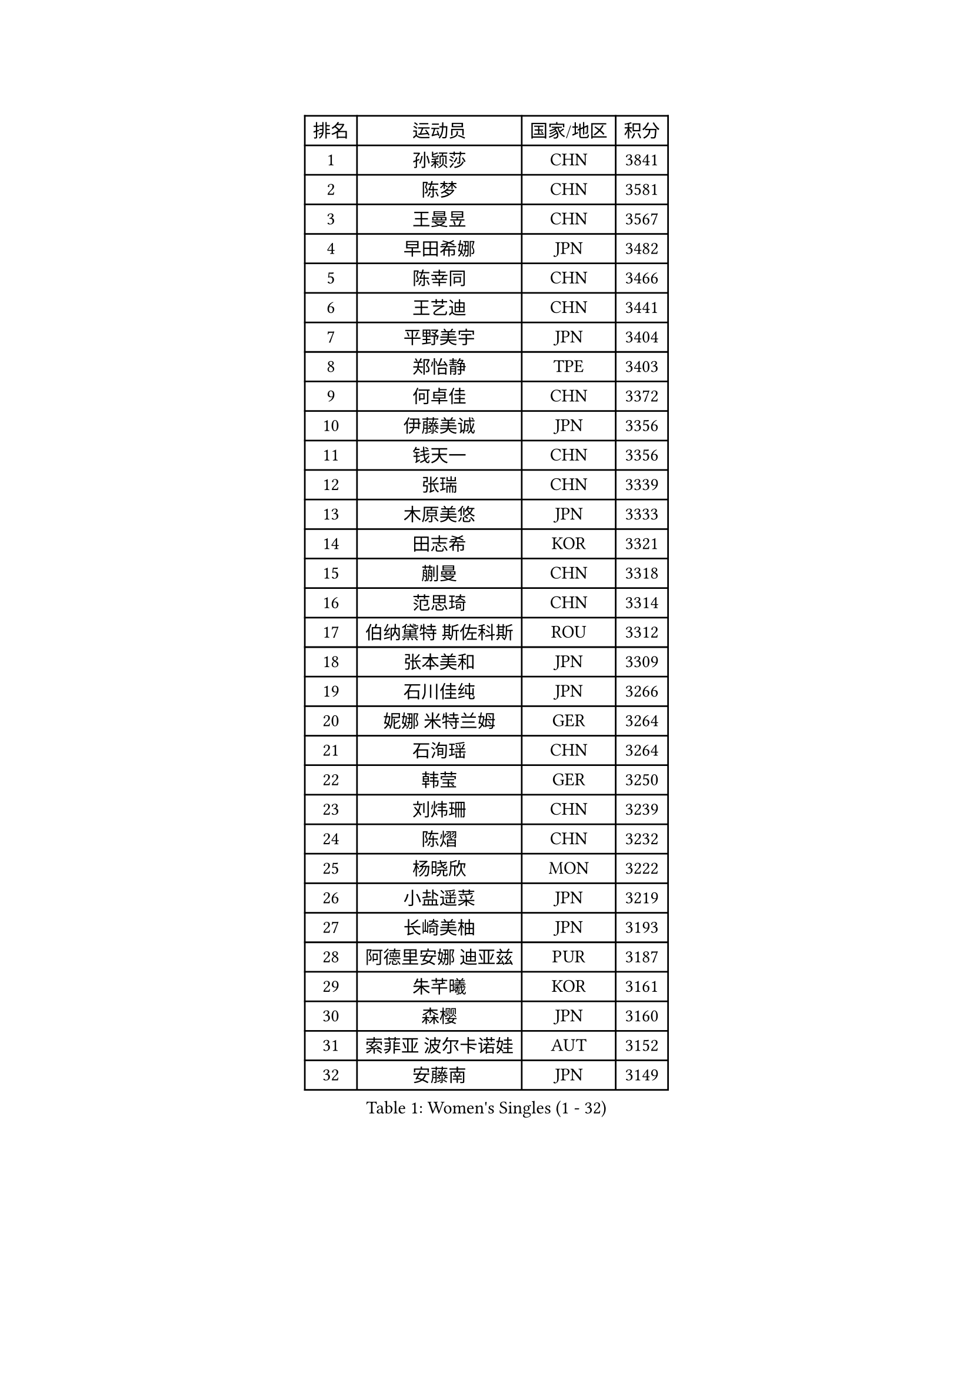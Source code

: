 
#set text(font: ("Courier New", "NSimSun"))
#figure(
  caption: "Women's Singles (1 - 32)",
    table(
      columns: 4,
      [排名], [运动员], [国家/地区], [积分],
      [1], [孙颖莎], [CHN], [3841],
      [2], [陈梦], [CHN], [3581],
      [3], [王曼昱], [CHN], [3567],
      [4], [早田希娜], [JPN], [3482],
      [5], [陈幸同], [CHN], [3466],
      [6], [王艺迪], [CHN], [3441],
      [7], [平野美宇], [JPN], [3404],
      [8], [郑怡静], [TPE], [3403],
      [9], [何卓佳], [CHN], [3372],
      [10], [伊藤美诚], [JPN], [3356],
      [11], [钱天一], [CHN], [3356],
      [12], [张瑞], [CHN], [3339],
      [13], [木原美悠], [JPN], [3333],
      [14], [田志希], [KOR], [3321],
      [15], [蒯曼], [CHN], [3318],
      [16], [范思琦], [CHN], [3314],
      [17], [伯纳黛特 斯佐科斯], [ROU], [3312],
      [18], [张本美和], [JPN], [3309],
      [19], [石川佳纯], [JPN], [3266],
      [20], [妮娜 米特兰姆], [GER], [3264],
      [21], [石洵瑶], [CHN], [3264],
      [22], [韩莹], [GER], [3250],
      [23], [刘炜珊], [CHN], [3239],
      [24], [陈熠], [CHN], [3232],
      [25], [杨晓欣], [MON], [3222],
      [26], [小盐遥菜], [JPN], [3219],
      [27], [长崎美柚], [JPN], [3193],
      [28], [阿德里安娜 迪亚兹], [PUR], [3187],
      [29], [朱芊曦], [KOR], [3161],
      [30], [森樱], [JPN], [3160],
      [31], [索菲亚 波尔卡诺娃], [AUT], [3152],
      [32], [安藤南], [JPN], [3149],
    )
  )#pagebreak()

#set text(font: ("Courier New", "NSimSun"))
#figure(
  caption: "Women's Singles (33 - 64)",
    table(
      columns: 4,
      [排名], [运动员], [国家/地区], [积分],
      [33], [佐藤瞳], [JPN], [3147],
      [34], [申裕斌], [KOR], [3130],
      [35], [高桥 布鲁娜], [BRA], [3129],
      [36], [边宋京], [PRK], [3110],
      [37], [BATRA Manika], [IND], [3092],
      [38], [郭雨涵], [CHN], [3087],
      [39], [张安], [USA], [3079],
      [40], [李时温], [KOR], [3066],
      [41], [PAVADE Prithika], [FRA], [3064],
      [42], [吴洋晨], [CHN], [3064],
      [43], [杜凯琹], [HKG], [3062],
      [44], [袁嘉楠], [FRA], [3061],
      [45], [LI Yake], [CHN], [3047],
      [46], [伊丽莎白 萨玛拉], [ROU], [3046],
      [47], [王晓彤], [CHN], [3046],
      [48], [PARANANG Orawan], [THA], [3042],
      [49], [覃予萱], [CHN], [3038],
      [50], [DRAGOMAN Andreea], [ROU], [3035],
      [51], [KAUFMANN Annett], [GER], [3034],
      [52], [YANG Yiyun], [CHN], [3028],
      [53], [DIACONU Adina], [ROU], [3021],
      [54], [XU Yi], [CHN], [3013],
      [55], [KALLBERG Christina], [SWE], [3013],
      [56], [曾尖], [SGP], [3011],
      [57], [单晓娜], [GER], [3008],
      [58], [BAJOR Natalia], [POL], [3003],
      [59], [徐孝元], [KOR], [2999],
      [60], [韩菲儿], [CHN], [2997],
      [61], [MESHREF Dina], [EGY], [2987],
      [62], [KIM Hayeong], [KOR], [2986],
      [63], [PESOTSKA Margaryta], [UKR], [2984],
      [64], [LEE Eunhye], [KOR], [2984],
    )
  )#pagebreak()

#set text(font: ("Courier New", "NSimSun"))
#figure(
  caption: "Women's Singles (65 - 96)",
    table(
      columns: 4,
      [排名], [运动员], [国家/地区], [积分],
      [65], [QI Fei], [CHN], [2980],
      [66], [王 艾米], [USA], [2979],
      [67], [XIAO Maria], [ESP], [2977],
      [68], [梁夏银], [KOR], [2970],
      [69], [傅玉], [POR], [2967],
      [70], [AKULA Sreeja], [IND], [2965],
      [71], [FAN Shuhan], [CHN], [2963],
      [72], [SASAO Asuka], [JPN], [2962],
      [73], [KIM Nayeong], [KOR], [2961],
      [74], [NG Wing Lam], [HKG], [2946],
      [75], [李皓晴], [HKG], [2938],
      [76], [SHAO Jieni], [POR], [2934],
      [77], [倪夏莲], [LUX], [2931],
      [78], [朱成竹], [HKG], [2929],
      [79], [HUANG Yi-Hua], [TPE], [2928],
      [80], [崔孝珠], [KOR], [2920],
      [81], [LI Yu-Jhun], [TPE], [2919],
      [82], [LIU Hsing-Yin], [TPE], [2918],
      [83], [RAKOVAC Lea], [CRO], [2912],
      [84], [KIM Byeolnim], [KOR], [2907],
      [85], [张默], [CAN], [2902],
      [86], [WEGRZYN Katarzyna], [POL], [2901],
      [87], [SAWETTABUT Jinnipa], [THA], [2899],
      [88], [LUTZ Charlotte], [FRA], [2890],
      [89], [ARAPOVIC Hana], [CRO], [2889],
      [90], [ZHU Sibing], [CHN], [2889],
      [91], [WINTER Sabine], [GER], [2886],
      [92], [陈思羽], [TPE], [2881],
      [93], [EERLAND Britt], [NED], [2877],
      [94], [LIU Yangzi], [AUS], [2873],
      [95], [POTA Georgina], [HUN], [2867],
      [96], [刘佳], [AUT], [2865],
    )
  )#pagebreak()

#set text(font: ("Courier New", "NSimSun"))
#figure(
  caption: "Women's Singles (97 - 128)",
    table(
      columns: 4,
      [排名], [运动员], [国家/地区], [积分],
      [97], [HUANG Yu-Chiao], [TPE], [2865],
      [98], [KAMATH Archana Girish], [IND], [2862],
      [99], [SAWETTABUT Suthasini], [THA], [2855],
      [100], [WAN Yuan], [GER], [2852],
      [101], [MORET Rachel], [SUI], [2852],
      [102], [NOMURA Moe], [JPN], [2851],
      [103], [ZONG Geman], [CHN], [2847],
      [104], [CHIEN Tung-Chuan], [TPE], [2845],
      [105], [CIOBANU Irina], [ROU], [2842],
      [106], [AKAE Kaho], [JPN], [2841],
      [107], [ZHANG Xiangyu], [CHN], [2841],
      [108], [SURJAN Sabina], [SRB], [2836],
      [109], [MADARASZ Dora], [HUN], [2831],
      [110], [YANG Huijing], [CHN], [2830],
      [111], [MUKHERJEE Ayhika], [IND], [2828],
      [112], [MUKHERJEE Sutirtha], [IND], [2819],
      [113], [ZHANG Sofia-Xuan], [ESP], [2818],
      [114], [TOLIOU Aikaterini], [GRE], [2814],
      [115], [GHORPADE Yashaswini], [IND], [2805],
      [116], [ZAHARIA Elena], [ROU], [2805],
      [117], [RYU Hanna], [KOR], [2804],
      [118], [CHENG Hsien-Tzu], [TPE], [2804],
      [119], [BERGSTROM Linda], [SWE], [2799],
      [120], [SU Pei-Ling], [TPE], [2799],
      [121], [GODA Hana], [EGY], [2797],
      [122], [DE NUTTE Sarah], [LUX], [2796],
      [123], [HAPONOVA Hanna], [UKR], [2780],
      [124], [HO Tin-Tin], [ENG], [2777],
      [125], [CHASSELIN Pauline], [FRA], [2771],
      [126], [ZARIF Audrey], [FRA], [2765],
      [127], [MALOBABIC Ivana], [CRO], [2758],
      [128], [GUISNEL Oceane], [FRA], [2756],
    )
  )